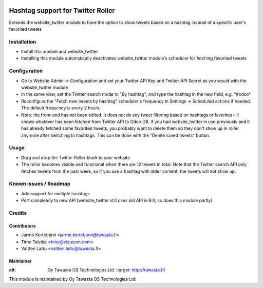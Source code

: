 .. image:: https://img.shields.io/badge/licence-AGPL--3-blue.svg
   :target: http://www.gnu.org/licenses/agpl-3.0-standalone.html
   :alt: License: AGPL-3

==================================
Hashtag support for Twitter Roller
==================================

Extends the website_twitter module to have the option to show tweets based on a hashtag instead of a specific user's favorited tweets

Installation
============
* Install this module and website_twitter
* Installing this module automatically deactivates website_twitter module's scheduler for fetching favorited tweets

Configuration
=============
* Go to Website Admin -> Configuration and set your Twitter API Key and Twitter API Secret as you would with the website_twitter module
* In the same view, set the Twitter search mode to "By hashtag", and type the hashtag in the new field, e.g. "#odoo"
* Reconfigure the "Fetch new tweets by hashtag" scheduler's frequency in Settings -> Scheduled actions if needed. The default frequency is every 2 hours.
* Note: the front-end has not been edited. It does not do any tweet filtering based on hashtags or favorites - it shows whatever has been fetched from Twitter API to Odoo DB. If you had website_twitter in use previously and it has already fetched some favorited tweets, you probably want to delete them so they don't show up in roller anymore after switching to hashtags. This can be done with the "Delete saved tweets" button.

Usage
=====
* Drag and drop the Twitter Roller block to your website
* The roller becomes visible and functional when there are 12 tweets in total. Note that the Twitter search API only fetches tweets from the past week, so if you use a hashtag with older content, the tweets will not show up.

Known issues / Roadmap
======================
* Add support for multiple hashtags
* Port completely to new API (website_twitter still uses old API in 9.0, so does this module partly)

Credits
=======

Contributors
------------
* Jarmo Kortetjärvi <jarmo.kortetjarvi@tawasta.fi>
* Timo Talvitie <timo@vizucom.com>
* Valtteri Lattu <valtteri.lattu@tawasta.fi>

Maintainer
----------

.. image:: http://tawasta.fi/templates/tawastrap/images/logo.png
:alt: Oy Tawasta OS Technologies Ltd.
   :target: http://tawasta.fi/

This module is maintained by Oy Tawasta OS Technologies Ltd.